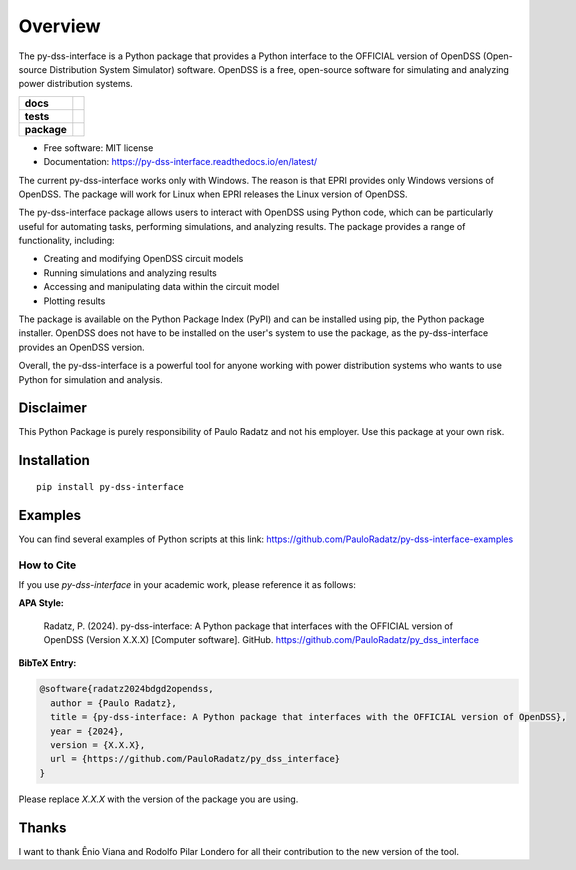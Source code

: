 ========
Overview
========

The py-dss-interface is a Python package that provides a Python interface to the OFFICIAL version of OpenDSS (Open-source Distribution System Simulator) software. OpenDSS is a free, open-source software for simulating and analyzing power distribution systems.

.. start-badges

.. list-table::
    :stub-columns: 1

    * - docs
      - |docs|
    * - tests
      - | |appveyor|
        | |codecov|
    * - package
      - | |version| |wheel| |supported-versions|
.. |docs| image:: https://readthedocs.org/projects/py_dss_interface/badge/?style=flat
    :target: https://readthedocs.org/projects/py_dss_interface
    :alt: Documentation Status

.. |appveyor| image:: https://ci.appveyor.com/api/projects/status/github/PauloRadatz/py_dss_interface?branch=master&svg=true
    :alt: AppVeyor Build Status
    :target: https://ci.appveyor.com/project/PauloRadatz/py_dss_interface

.. |codecov| image:: https://codecov.io/gh/PauloRadatz/py_dss_interface/branch/master/graphs/badge.svg?branch=master
    :alt: Coverage Status
    :target: https://codecov.io/github/PauloRadatz/py_dss_interface

.. |version| image:: https://img.shields.io/pypi/v/py-dss-interface.svg
    :alt: PyPI Package latest release
    :target: https://pypi.org/project/py-dss-interface

.. |wheel| image:: https://img.shields.io/pypi/wheel/py-dss-interface.svg
    :alt: PyPI Wheel
    :target: https://pypi.org/project/py-dss-interface

.. |supported-versions| image:: https://img.shields.io/pypi/pyversions/py-dss-interface.svg
    :alt: Supported versions
    :target: https://pypi.org/project/py-dss-interface



.. end-badges

* Free software: MIT license
* Documentation: https://py-dss-interface.readthedocs.io/en/latest/

The current py-dss-interface works only with Windows. The reason is that EPRI provides only Windows versions of OpenDSS. The package will work for Linux when EPRI releases the Linux version of OpenDSS.

The py-dss-interface package allows users to interact with OpenDSS using Python code, which can be particularly useful for automating tasks, performing simulations, and analyzing results. The package provides a range of functionality, including:

* Creating and modifying OpenDSS circuit models

* Running simulations and analyzing results

* Accessing and manipulating data within the circuit model

* Plotting results

The package is available on the Python Package Index (PyPI) and can be installed using pip, the Python package installer. OpenDSS does not have to be installed on the user's system to use the package, as the py-dss-interface provides an OpenDSS version.

Overall, the py-dss-interface is a powerful tool for anyone working with power distribution systems who wants to use Python for simulation and analysis.


Disclaimer
============
This Python Package is purely responsibility of Paulo Radatz and not his employer. Use this package at your own risk.

Installation
============

::

    pip install py-dss-interface

Examples
============
You can find several examples of Python scripts at this link: https://github.com/PauloRadatz/py-dss-interface-examples

How to Cite
-----------

If you use `py-dss-interface` in your academic work, please reference it as follows:

**APA Style:**

    Radatz, P. (2024). py-dss-interface: A Python package that interfaces with the OFFICIAL version of OpenDSS (Version X.X.X) [Computer software]. GitHub. https://github.com/PauloRadatz/py_dss_interface

**BibTeX Entry:**

.. code-block:: bibtex

    @software{radatz2024bdgd2opendss,
      author = {Paulo Radatz},
      title = {py-dss-interface: A Python package that interfaces with the OFFICIAL version of OpenDSS},
      year = {2024},
      version = {X.X.X},
      url = {https://github.com/PauloRadatz/py_dss_interface}
    }

Please replace `X.X.X` with the version of the package you are using.

Thanks
=============
I want to thank Ênio Viana and Rodolfo Pilar Londero for all their contribution to the new version of the tool.


